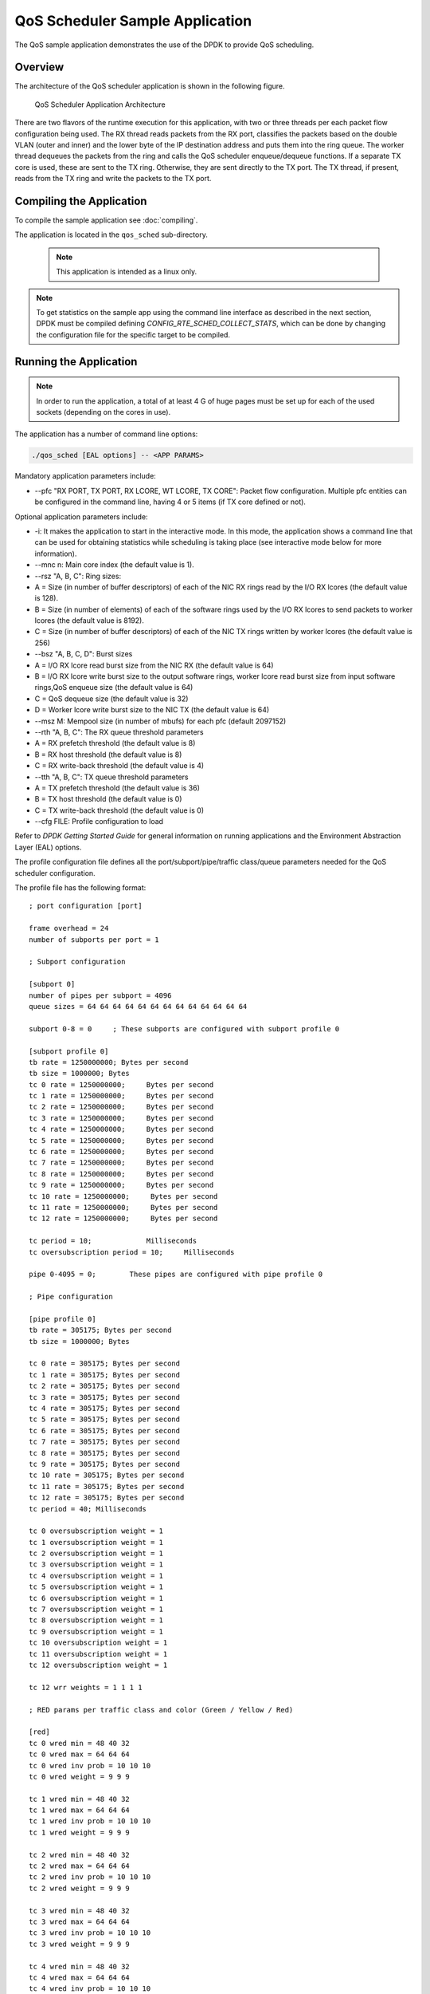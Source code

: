 ..  SPDX-License-Identifier: BSD-3-Clause
    Copyright(c) 2010-2014 Intel Corporation.

QoS Scheduler Sample Application
================================

The QoS sample application demonstrates the use of the DPDK to provide QoS scheduling.

Overview
--------

The architecture of the QoS scheduler application is shown in the following figure.

.. _figure_qos_sched_app_arch:

.. figure:: img/qos_sched_app_arch.*

   QoS Scheduler Application Architecture


There are two flavors of the runtime execution for this application,
with two or three threads per each packet flow configuration being used.
The RX thread reads packets from the RX port,
classifies the packets based on the double VLAN (outer and inner) and
the lower byte of the IP destination address and puts them into the ring queue.
The worker thread dequeues the packets from the ring and calls the QoS scheduler enqueue/dequeue functions.
If a separate TX core is used, these are sent to the TX ring.
Otherwise, they are sent directly to the TX port.
The TX thread, if present, reads from the TX ring and write the packets to the TX port.

Compiling the Application
-------------------------

To compile the sample application see :doc:`compiling`.

The application is located in the ``qos_sched`` sub-directory.

    .. note::

        This application is intended as a linux only.

.. note::

    To get statistics on the sample app using the command line interface as described in the next section,
    DPDK must be compiled defining *CONFIG_RTE_SCHED_COLLECT_STATS*,
    which can be done by changing the configuration file for the specific target to be compiled.

Running the Application
-----------------------

.. note::

    In order to run the application, a total of at least 4
    G of huge pages must be set up for each of the used sockets (depending on the cores in use).

The application has a number of command line options:

.. code-block:: console

    ./qos_sched [EAL options] -- <APP PARAMS>

Mandatory application parameters include:

*   --pfc "RX PORT, TX PORT, RX LCORE, WT LCORE, TX CORE": Packet flow configuration.
    Multiple pfc entities can be configured in the command line,
    having 4 or 5 items (if TX core defined or not).

Optional application parameters include:

*   -i: It makes the application to start in the interactive mode.
    In this mode, the application shows a command line that can be used for obtaining statistics while
    scheduling is taking place (see interactive mode below for more information).

*   --mnc n: Main core index (the default value is 1).

*   --rsz "A, B, C": Ring sizes:

*   A = Size (in number of buffer descriptors) of each of the NIC RX rings read
    by the I/O RX lcores (the default value is 128).

*   B = Size (in number of elements) of each of the software rings used
    by the I/O RX lcores to send packets to worker lcores (the default value is 8192).

*   C = Size (in number of buffer descriptors) of each of the NIC TX rings written
    by worker lcores (the default value is 256)

*   --bsz "A, B, C, D": Burst sizes

*   A = I/O RX lcore read burst size from the NIC RX (the default value is 64)

*   B = I/O RX lcore write burst size to the output software rings,
    worker lcore read burst size from input software rings,QoS enqueue size (the default value is 64)

*   C = QoS dequeue size (the default value is 32)

*   D = Worker lcore write burst size to the NIC TX (the default value is 64)

*   --msz M: Mempool size (in number of mbufs) for each pfc (default 2097152)

*   --rth "A, B, C": The RX queue threshold parameters

*   A = RX prefetch threshold (the default value is 8)

*   B = RX host threshold (the default value is 8)

*   C = RX write-back threshold (the default value is 4)

*   --tth "A, B, C": TX queue threshold parameters

*   A = TX prefetch threshold (the default value is 36)

*   B = TX host threshold (the default value is 0)

*   C = TX write-back threshold (the default value is 0)

*   --cfg FILE: Profile configuration to load

Refer to *DPDK Getting Started Guide* for general information on running applications and
the Environment Abstraction Layer (EAL) options.

The profile configuration file defines all the port/subport/pipe/traffic class/queue parameters
needed for the QoS scheduler configuration.

The profile file has the following format:

::

    ; port configuration [port]

    frame overhead = 24
    number of subports per port = 1

    ; Subport configuration

    [subport 0]
    number of pipes per subport = 4096
    queue sizes = 64 64 64 64 64 64 64 64 64 64 64 64 64

    subport 0-8 = 0     ; These subports are configured with subport profile 0

    [subport profile 0]
    tb rate = 1250000000; Bytes per second
    tb size = 1000000; Bytes
    tc 0 rate = 1250000000;     Bytes per second
    tc 1 rate = 1250000000;     Bytes per second
    tc 2 rate = 1250000000;     Bytes per second
    tc 3 rate = 1250000000;     Bytes per second
    tc 4 rate = 1250000000;     Bytes per second
    tc 5 rate = 1250000000;     Bytes per second
    tc 6 rate = 1250000000;     Bytes per second
    tc 7 rate = 1250000000;     Bytes per second
    tc 8 rate = 1250000000;     Bytes per second
    tc 9 rate = 1250000000;     Bytes per second
    tc 10 rate = 1250000000;     Bytes per second
    tc 11 rate = 1250000000;     Bytes per second
    tc 12 rate = 1250000000;     Bytes per second

    tc period = 10;             Milliseconds
    tc oversubscription period = 10;     Milliseconds

    pipe 0-4095 = 0;        These pipes are configured with pipe profile 0

    ; Pipe configuration

    [pipe profile 0]
    tb rate = 305175; Bytes per second
    tb size = 1000000; Bytes

    tc 0 rate = 305175; Bytes per second
    tc 1 rate = 305175; Bytes per second
    tc 2 rate = 305175; Bytes per second
    tc 3 rate = 305175; Bytes per second
    tc 4 rate = 305175; Bytes per second
    tc 5 rate = 305175; Bytes per second
    tc 6 rate = 305175; Bytes per second
    tc 7 rate = 305175; Bytes per second
    tc 8 rate = 305175; Bytes per second
    tc 9 rate = 305175; Bytes per second
    tc 10 rate = 305175; Bytes per second
    tc 11 rate = 305175; Bytes per second
    tc 12 rate = 305175; Bytes per second
    tc period = 40; Milliseconds

    tc 0 oversubscription weight = 1
    tc 1 oversubscription weight = 1
    tc 2 oversubscription weight = 1
    tc 3 oversubscription weight = 1
    tc 4 oversubscription weight = 1
    tc 5 oversubscription weight = 1
    tc 6 oversubscription weight = 1
    tc 7 oversubscription weight = 1
    tc 8 oversubscription weight = 1
    tc 9 oversubscription weight = 1
    tc 10 oversubscription weight = 1
    tc 11 oversubscription weight = 1
    tc 12 oversubscription weight = 1

    tc 12 wrr weights = 1 1 1 1

    ; RED params per traffic class and color (Green / Yellow / Red)

    [red]
    tc 0 wred min = 48 40 32
    tc 0 wred max = 64 64 64
    tc 0 wred inv prob = 10 10 10
    tc 0 wred weight = 9 9 9

    tc 1 wred min = 48 40 32
    tc 1 wred max = 64 64 64
    tc 1 wred inv prob = 10 10 10
    tc 1 wred weight = 9 9 9

    tc 2 wred min = 48 40 32
    tc 2 wred max = 64 64 64
    tc 2 wred inv prob = 10 10 10
    tc 2 wred weight = 9 9 9

    tc 3 wred min = 48 40 32
    tc 3 wred max = 64 64 64
    tc 3 wred inv prob = 10 10 10
    tc 3 wred weight = 9 9 9

    tc 4 wred min = 48 40 32
    tc 4 wred max = 64 64 64
    tc 4 wred inv prob = 10 10 10
    tc 4 wred weight = 9 9 9

    tc 5 wred min = 48 40 32
    tc 5 wred max = 64 64 64
    tc 5 wred inv prob = 10 10 10
    tc 5 wred weight = 9 9 9

    tc 6 wred min = 48 40 32
    tc 6 wred max = 64 64 64
    tc 6 wred inv prob = 10 10 10
    tc 6 wred weight = 9 9 9

    tc 7 wred min = 48 40 32
    tc 7 wred max = 64 64 64
    tc 7 wred inv prob = 10 10 10
    tc 7 wred weight = 9 9 9

    tc 8 wred min = 48 40 32
    tc 8 wred max = 64 64 64
    tc 8 wred inv prob = 10 10 10
    tc 8 wred weight = 9 9 9

    tc 9 wred min = 48 40 32
    tc 9 wred max = 64 64 64
    tc 9 wred inv prob = 10 10 10
    tc 9 wred weight = 9 9 9

    tc 10 wred min = 48 40 32
    tc 10 wred max = 64 64 64
    tc 10 wred inv prob = 10 10 10
    tc 10 wred weight = 9 9 9

    tc 11 wred min = 48 40 32
    tc 11 wred max = 64 64 64
    tc 11 wred inv prob = 10 10 10
    tc 11 wred weight = 9 9 9

    tc 12 wred min = 48 40 32
    tc 12 wred max = 64 64 64
    tc 12 wred inv prob = 10 10 10
    tc 12 wred weight = 9 9 9

Interactive mode
~~~~~~~~~~~~~~~~

These are the commands that are currently working under the command line interface:

*   Control Commands

*   --quit: Quits the application.

*   General Statistics

    *   stats app: Shows a table with in-app calculated statistics.

    *   stats port X subport Y: For a specific subport, it shows the number of packets that
        went through the scheduler properly and the number of packets that were dropped.
        The same information is shown in bytes.
        The information is displayed in a table separating it in different traffic classes.

    *   stats port X subport Y pipe Z: For a specific pipe, it shows the number of packets that
        went through the scheduler properly and the number of packets that were dropped.
        The same information is shown in bytes.
        This information is displayed in a table separating it in individual queues.

*   Average queue size

All of these commands work the same way, averaging the number of packets throughout a specific subset of queues.

Two parameters can be configured for this prior to calling any of these commands:

    *   qavg n X: n is the number of times that the calculation will take place.
        Bigger numbers provide higher accuracy. The default value is 10.

    *   qavg period X: period is the number of microseconds that will be allowed between each calculation.
        The default value is 100.

The commands that can be used for measuring average queue size are:

*   qavg port X subport Y: Show average queue size per subport.

*   qavg port X subport Y tc Z: Show average queue size per subport for a specific traffic class.

*   qavg port X subport Y pipe Z: Show average queue size per pipe.

*   qavg port X subport Y pipe Z tc A: Show average queue size per pipe for a specific traffic class.

*   qavg port X subport Y pipe Z tc A q B: Show average queue size of a specific queue.

Example
~~~~~~~

The following is an example command with a single packet flow configuration:

.. code-block:: console

    ./qos_sched -l 1,5,7 -n 4 -- --pfc "3,2,5,7" --cfg ./profile.cfg

This example uses a single packet flow configuration which creates one RX thread on lcore 5 reading
from port 3 and a worker thread on lcore 7 writing to port 2.

Another example with 2 packet flow configurations using different ports but sharing the same core for QoS scheduler is given below:

.. code-block:: console

   ./qos_sched -l 1,2,6,7 -n 4 -- --pfc "3,2,2,6,7" --pfc "1,0,2,6,7" --cfg ./profile.cfg

Note that independent cores for the packet flow configurations for each of the RX, WT and TX thread are also supported,
providing flexibility to balance the work.

The EAL coremask/corelist is constrained to contain the default main core 1 and the RX, WT and TX cores only.

Explanation
-----------

The Port/Subport/Pipe/Traffic Class/Queue are the hierarchical entities in a typical QoS application:

*   A subport represents a predefined group of users.

*   A pipe represents an individual user/subscriber.

*   A traffic class is the representation of a different traffic type with a specific loss rate,
    delay and jitter requirements; such as data voice, video or data transfers.

*   A queue hosts packets from one or multiple connections of the same type belonging to the same user.

The traffic flows that need to be configured are application dependent.
This application classifies based on the QinQ double VLAN tags and the IP destination address as indicated in the following table.

.. _table_qos_scheduler_1:

.. table:: Entity Types

   +----------------+-------------------------+--------------------------------------------------+----------------------------------+
   | **Level Name** | **Siblings per Parent** | **QoS Functional Description**                   | **Selected By**                  |
   |                |                         |                                                  |                                  |
   +================+=========================+==================================================+==================================+
   | Port           | -                       | Ethernet port                                    | Physical port                    |
   |                |                         |                                                  |                                  |
   +----------------+-------------------------+--------------------------------------------------+----------------------------------+
   | Subport        | Config (8)              | Traffic shaped (token bucket)                    | Outer VLAN tag                   |
   |                |                         |                                                  |                                  |
   +----------------+-------------------------+--------------------------------------------------+----------------------------------+
   | Pipe           | Config (4k)             | Traffic shaped (token bucket)                    | Inner VLAN tag                   |
   |                |                         |                                                  |                                  |
   +----------------+-------------------------+--------------------------------------------------+----------------------------------+
   | Traffic Class  | 13                      | TCs of the same pipe services in strict priority | Destination IP address (0.0.0.X) |
   |                |                         |                                                  |                                  |
   +----------------+-------------------------+--------------------------------------------------+----------------------------------+
   | Queue          | High Priority TC: 1,    | Queue of lowest priority traffic                 | Destination IP address (0.0.0.X) |
   |                | Lowest Priority TC: 4   | class (Best effort) serviced in WRR              |                                  |
   +----------------+-------------------------+--------------------------------------------------+----------------------------------+

Please refer to the "QoS Scheduler" chapter in the *DPDK Programmer's Guide* for more information about these parameters.
